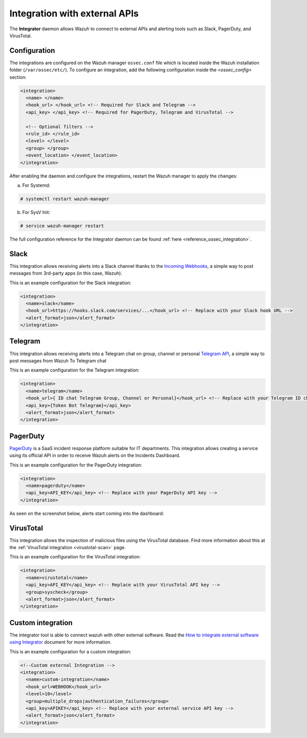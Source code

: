 .. Copyright (C) 2015, Wazuh, Inc.

.. meta::
  :description: Learn more about the Integrator daemon, which allows Wazuh to connect to external APIs, as well as alerting tools such as Slack, PagerDuty, and VirusTotal.
  
.. _manual_integration:

Integration with external APIs
==============================

The **Integrator** daemon allows Wazuh to connect to external APIs and alerting tools such as Slack, PagerDuty, and VirusTotal.

Configuration
-------------

The integrations are configured on the Wazuh manager ``ossec.conf`` file which is located inside the Wazuh installation folder (``/var/ossec/etc/``). To configure an integration, add the following configuration inside the *<ossec_config>* section:

.. code-block:: xml

  <integration>
    <name> </name>
    <hook_url> </hook_url> <!-- Required for Slack and Telegram -->
    <api_key> </api_key> <!-- Required for PagerDuty, Telegram and VirusTotal -->

    <!-- Optional filters -->
    <rule_id> </rule_id>
    <level> </level>
    <group> </group>
    <event_location> </event_location>
  </integration>

After enabling the daemon and configure the integrations, restart the Wazuh manager to apply the changes:

a. For Systemd:

.. code-block:: console

  # systemctl restart wazuh-manager

b. For SysV Init:

.. code-block:: console

  # service wazuh-manager restart

The full configuration reference for the Integrator daemon can be found :ref:`here <reference_ossec_integration>`.

Slack
-----

This integration allows receiving alerts into a Slack channel thanks to the `Incoming Webhooks <https://api.slack.com/incoming-webhooks>`_, a simple way to post messages from 3rd-party apps (in this case, Wazuh).

This is an example configuration for the Slack integration:

.. code-block:: xml

  <integration>
    <name>slack</name>
    <hook_url>https://hooks.slack.com/services/...</hook_url> <!-- Replace with your Slack hook URL -->
    <alert_format>json</alert_format>
  </integration>

Telegram 
---------
This integration allows receiving alerts into a Telegram chat on group, channel or personal `Telegram API <https://core.telegram.org/bots>`_, a simple way to post messages from Wazuh To Telegram chat

This is an example configuration for the Telegram integration:

.. code-block:: xml

  <integration>
    <name>telegram</name>
    <hook_url>{ ID chat Telegram Group, Channel or Personal}</hook_url> <!-- Replace with your Telegram ID chat -->
    <api_key>{Token Bot Telegram}</api_key>
    <alert_format>json</alert_format>
  </integration>



PagerDuty
---------

`PagerDuty <https://www.pagerduty.com/>`_ is a SaaS incident response platform suitable for IT departments. This integration allows creating a service using its official API in order to receive Wazuh alerts on the Incidents Dashboard.

This is an example configuration for the PagerDuty integration:

.. code-block:: xml

  <integration>
    <name>pagerduty</name>
    <api_key>API_KEY</api_key> <!-- Replace with your PagerDuty API key -->
  </integration>

As seen on the screenshot below, alerts start coming into the dashboard:

.. thumbnail:: ../../images/manual/integration/pagerduty.png
  :title: PagerDuty Incidents Dashboard
  :align: center
  :width: 80%

VirusTotal
----------

This integration allows the inspection of malicious files using the VirusTotal database. Find more information about this at the :ref:`VirusTotal integration <virustotal-scan>` page.

This is an example configuration for the VirusTotal integration:

.. code-block:: xml

  <integration>
    <name>virustotal</name>
    <api_key>API_KEY</api_key> <!-- Replace with your VirusTotal API key -->
    <group>syscheck</group>
    <alert_format>json</alert_format>
  </integration>

Custom integration
------------------

The integrator tool is able to connect wazuh with other external software. Read the `How to integrate external software using Integrator <https://wazuh.com/blog/how-to-integrate-external-software-using-integrator//>`_ document for more information.

This is an example configuration for a custom integration:

.. code-block:: xml

  <!--Custom external Integration -->
  <integration>
    <name>custom-integration</name>
    <hook_url>WEBHOOK</hook_url>
    <level>10</level>
    <group>multiple_drops|authentication_failures</group>
    <api_key>APIKEY</api_key> <!-- Replace with your external service API key -->
    <alert_format>json</alert_format>
  </integration>

